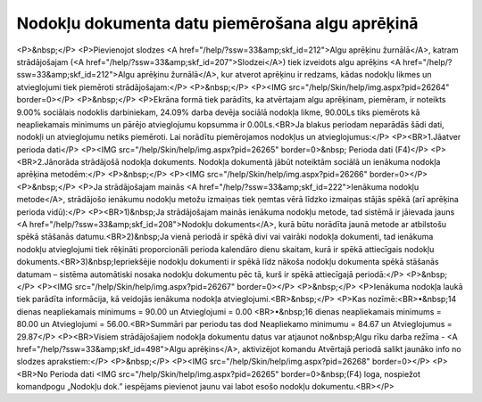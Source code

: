 .. 14113 ====================================================Nodokļu dokumenta datu piemērošana algu aprēķinā==================================================== <P>&nbsp;</P>
<P>Pievienojot slodzes <A href="/help/?ssw=33&amp;skf_id=212">Algu aprēķinu žurnālā</A>, katram strādājošajam (<A href="/help/?ssw=33&amp;skf_id=207">Slodzei</A>) tiek izveidots algu aprēķins <A href="/help/?ssw=33&amp;skf_id=212">Algu aprēķinu žurnālā</A>, kur atverot aprēķinu ir redzams, kādas nodokļu likmes un atvieglojumi tiek piemēroti strādājošajam:</P>
<P>&nbsp;</P>
<P><IMG src="/help/Skin/help/img.aspx?pid=26264" border=0></P>
<P>&nbsp;</P>
<P>Ekrāna formā tiek parādīts, ka atvērtajam algu aprēķinam, piemēram, ir noteikts 9.00% sociālais nodoklis darbiniekam, 24.09% darba devēja sociālā nodokļa likme, 90.00Ls tiks piemērots kā neapliekamais minimums un pārējo atvieglojumu kopsumma ir 0.00Ls.<BR>Ja blakus periodam neparādās šādi dati, nodokļi un atvieglojumu netiks piemēroti. Lai norādītu piemērojamos nodokļus un atvieglojumus:</P>
<P><BR>1.Jāatver perioda dati</P>
<P><IMG src="/help/Skin/help/img.aspx?pid=26265" border=0>&nbsp; Perioda dati (F4)</P>
<P><BR>2.Jānorāda strādājošā nodokļa dokuments. Nodokļa dokumentā jābūt noteiktām sociālā un ienākuma nodokļa aprēķina metodēm:</P>
<P>&nbsp;</P>
<P><IMG src="/help/Skin/help/img.aspx?pid=26266" border=0></P>
<P>&nbsp;</P>
<P>Ja strādājošajam mainās <A href="/help/?ssw=33&amp;skf_id=222">Ienākuma nodokļu metode</A>, strādājošo ienākumu nodokļu metožu izmaiņas tiek ņemtas vērā līdzko izmaiņas stājās spēkā (arī aprēķina perioda vidū):</P>
<P><BR>1)&nbsp;Ja strādājošajam mainās ienākuma nodokļu metode, tad sistēmā ir jāievada jauns <A href="/help/?ssw=33&amp;skf_id=208">Nodokļu dokuments</A>, kurā būtu norādīta jaunā metode ar atbilstošu spēkā stāšanās datumu.<BR>2)&nbsp;Ja vienā periodā ir spēkā divi vai vairāki nodokļa dokumenti, tad ienākuma nodokļu atvieglojumi tiek rēķināti proporcionāli perioda kalendāro dienu skaitam, kurā ir spēkā attiecīgais nodokļu dokuments.<BR>3)&nbsp;Iepriekšējie nodokļu dokumenti ir spēkā līdz nākoša nodokļu dokumenta spēkā stāšanās datumam – sistēma automātiski nosaka nodokļu dokumentu pēc tā, kurš ir spēkā attiecīgajā periodā:</P>
<P>&nbsp;</P>
<P><IMG src="/help/Skin/help/img.aspx?pid=26267" border=0></P>
<P>&nbsp;</P>
<P>Ienākuma nodokļa laukā tiek parādīta informācija, kā veidojās ienākuma nodokļa atvieglojumi.<BR>&nbsp;</P>
<P>Kas nozīmē:<BR>•&nbsp;14 dienas neapliekamais minimums = 90.00 un Atvieglojumi = 0.00 <BR>•&nbsp;16 dienas neapliekamais minimums = 80.00 un Atvieglojumi = 56.00.<BR>Summāri par periodu tas dod Neapliekamo minimumu = 84.67 un Atvieglojumus = 29.87</P>
<P><BR>Visiem strādājošajiem nodokļa dokumentu datus var atjaunot no&nbsp;Algu rīku darba režīma - <A href="/help/?ssw=33&amp;skf_id=498">Algu aprēķins</A>, aktivizējot komandu Atvērtajā periodā salikt jaunāko info no slodzes aprakstiem:</P>
<P>&nbsp;</P>
<P><IMG src="/help/Skin/help/img.aspx?pid=26268" border=0></P>
<P><BR>No Perioda dati <IMG src="/help/Skin/help/img.aspx?pid=26265" border=0>&nbsp;(F4) loga, nospiežot komandpogu „Nodokļu dok.” iespējams pievienot jaunu vai labot esošo nodokļu dokumentu.<BR></P> 